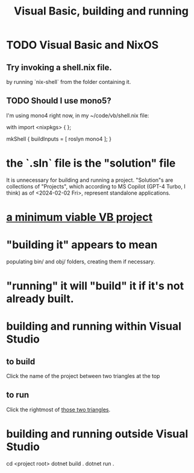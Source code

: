 :PROPERTIES:
:ID:       b7bf04b1-ff9b-47ca-b6b3-28857bb8aa03
:END:
#+title: Visual Basic, building and running
* TODO Visual Basic and NixOS
** Try invoking a shell.nix file.
   by running `nix-shell` from the folder containing it.
** TODO Should I use mono5?
   I'm using mono4 right now,
   in my ~/code/vb/shell.nix file:

 with import <nixpkgs> { };

 mkShell {
   buildInputs = [ roslyn mono4 ];
 }
* the `.sln` file is the "solution" file
  It is unnecessary for building and running a project.
  "Solution"s are collections of "Projects",
  which according to MS Copilot (GPT-4 Turbo, I think)
  as of <2024-02-02 Fri>, represent standalone applications.
* [[id:5b7611a3-6474-424b-a599-14a84f3f19a0][a minimum viable VB project]]
* "building it" appears to mean
  populating bin/ and obj/ folders,
  creating them if necessary.
* "running" it will "build" it if it's not already built.
* building and running within Visual Studio
** to build
   :PROPERTIES:
   :ID:       cf11a69c-eb53-4aae-bc2c-f2188b1363e5
   :END:
   Click the name of the project between two triangles at the top
** to run
   Click the rightmost of [[id:cf11a69c-eb53-4aae-bc2c-f2188b1363e5][those two triangles]].
* building and running outside Visual Studio
  cd <project root>
  dotnet build .
  dotnet run .
